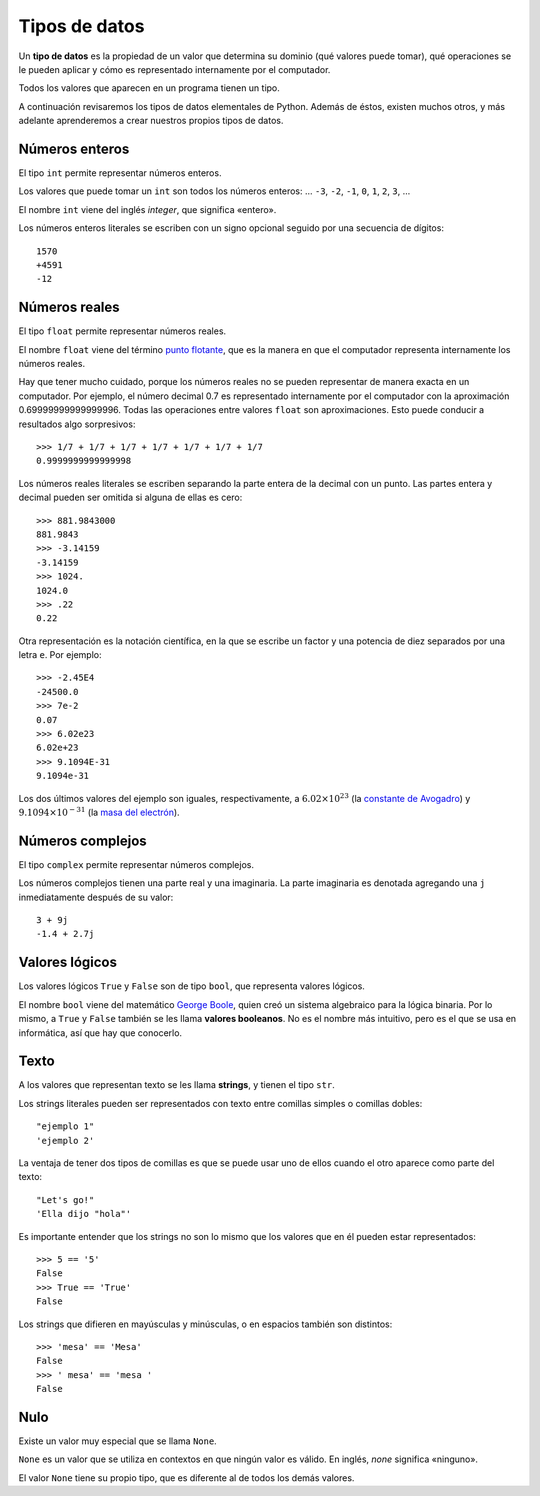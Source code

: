Tipos de datos
==============

.. index:: tipo de datos

Un **tipo de datos** es la propiedad de un valor
que determina su dominio (qué valores puede tomar),
qué operaciones se le pueden aplicar
y cómo es representado internamente por el computador.

Todos los valores que aparecen en un programa tienen un tipo.

A continuación revisaremos los tipos de datos elementales de Python.
Además de éstos, existen muchos otros,
y más adelante aprenderemos a crear
nuestros propios tipos de datos.

Números enteros
---------------
.. index:: número entero, int

El tipo ``int`` permite representar números enteros.

Los valores que puede tomar un ``int`` son
todos los números enteros:
... ``-3``, ``-2``, ``-1``, ``0``, ``1``, ``2``, ``3``, ...

El nombre ``int`` viene del inglés *integer*,
que significa «entero».

Los números enteros literales
se escriben con un signo opcional
seguido por una secuencia de dígitos::

    1570
    +4591
    -12

Números reales
--------------
.. index:: número real, número de punto flotante, float

El tipo ``float`` permite representar números reales.

El nombre ``float`` viene del término `punto flotante`_,
que es la manera en que el computador representa internamente
los números reales.

.. _punto flotante: http://es.wikipedia.org/wiki/Punto_flotante

Hay que tener mucho cuidado,
porque los números reales no se pueden representar
de manera exacta en un computador.
Por ejemplo,
el número decimal 0.7
es representado internamente por el computador
con la aproximación 0.69999999999999996.
Todas las operaciones entre valores ``float``
son aproximaciones.
Esto puede conducir a resultados algo sorpresivos::

    >>> 1/7 + 1/7 + 1/7 + 1/7 + 1/7 + 1/7 + 1/7
    0.9999999999999998

Los números reales literales
se escriben separando la parte entera de la decimal
con un punto.
Las partes entera y decimal pueden ser omitida
si alguna de ellas es cero::

    >>> 881.9843000
    881.9843
    >>> -3.14159
    -3.14159
    >>> 1024.
    1024.0
    >>> .22
    0.22


.. index:: notación científica

Otra representación es la notación científica,
en la que se escribe un factor y una potencia de diez
separados por una letra ``e``.  Por ejemplo::

    >>> -2.45E4
    -24500.0
    >>> 7e-2
    0.07
    >>> 6.02e23
    6.02e+23
    >>> 9.1094E-31
    9.1094e-31

Los dos últimos valores del ejemplo
son iguales, respectivamente, a
:math:`6.02\times 10^{23}` (la `constante de Avogadro`_) y
:math:`9.1094\times 10^{-31}` (la `masa del electrón`_).

.. _constante de Avogadro: http://es.wikipedia.org/wiki/Constante_de_Avogadro
.. _masa del electrón: http://es.wikipedia.org/wiki/Electr%C3%B3n#Propiedades

.. Cuando se combinan valores reales y enteros en una operación,
.. el entero es convertido a un número real antes de evaluarla.
.. Por ejemplo, ``5.3 + 2`` primero es convertido a ``5.3 + 2.0``,
.. y el resultado es real::
.. 
..     >>> 5.3 + 2
..     7.3
.. 
.. La regla general es:
.. si en una expresión aritmética aparece algún ``float``,
.. el resultado es de tipo ``float``.

Números complejos
-----------------
.. index:: número complejo, complex

El tipo ``complex`` permite representar números complejos.

Los números complejos tienen una parte real y una imaginaria.
La parte imaginaria es denotada
agregando una ``j`` inmediatamente después de su valor::

    3 + 9j
    -1.4 + 2.7j

Valores lógicos
---------------
.. index:: bool, valor lógico, valor booleano

Los valores lógicos ``True`` y ``False``
son de tipo ``bool``, que representa valores lógicos.

El nombre ``bool`` viene del matemático `George Boole`_,
quien creó un sistema algebraico para la lógica binaria.
Por lo mismo,
a ``True`` y ``False`` también se les llama
**valores booleanos**.
No es el nombre más intuitivo,
pero es el que se usa en informática,
así que hay que conocerlo.

.. _George Boole: http://es.wikipedia.org/wiki/George_Boole

.. Las operaciones lógicas ``and``, ``or`` y ``not``
.. pueden ser aplicadas sobre valores booleanos,
.. y entregan como resultado un valor booleano::
.. 
..     >>> not True or (True and False)
..     False
.. 
.. Las operaciones relacionales
.. ``<``, ``>``, ``==``, etc.,
.. pueden ser aplicadas sobre valores de tipos comparables,
.. pero siempre entregan como resultado un valor booleano::
.. 
..     >>> 2 + 2 == 5
..     False
..     >>> x = 95.4
..     >>> 50 < x < 100
..     True

Texto
-----
.. index:: string, tipo de datos de texto, str

A los valores que representan texto
se les llama **strings**,
y tienen el tipo ``str``.

Los strings literales
pueden ser representados
con texto entre comillas simples o comillas dobles::

   "ejemplo 1"
   'ejemplo 2'

La ventaja de tener dos tipos de comillas
es que se puede usar uno de ellos
cuando el otro aparece como parte del texto::

    "Let's go!"
    'Ella dijo "hola"'

.. Los operadores aritméticos no pueden ser aplicadas sobre strings,
.. salvo dos excepciones:
.. 
.. 1. El operador ``+`` aplicado a dos strings
..    no representa la suma,
..    sino la **concatenación**,
..    que significa pegar los strings
..    uno después del otro::
.. 
..        >>> "hola " + 'mundo'
..        'hola mundo'
.. 
.. 2. El operador ``*`` aplicado a un string y a un número entero
..    no representa la multiplicación,
..    sino la **repetición**,
..    es decir, el string es repetido tantas veces como indica el número::
.. 
..        >>> "lo" * 5
..        'lololololo'
.. 
.. Las operaciones relacionales permiten comparar strings alfabéticamente::
.. 
..     >>> "ala" < "alamo" < "bote" < "botero" < "boteros" < "zapato"
..     True
.. 
.. Para conocer el largo de un string,
.. se utiliza la función ``len()``::
.. 
..     >>> len('universidad')
..     11
.. 
.. La función ``input()``,
.. que usamos para leer la entrada del usuario,
.. siempre entrega como resultado un string.
.. Hay que tener la precaución
.. de convertir los valores que entrega
.. al tipo adecuado.
.. Por ejemplo,
.. el siguiente programa tiene
.. un error de incompatibilidad de tipos::
.. 
..     n = input('Escriba un número:')
..     cuadrado = n * n
..     print('El cuadrado de n es', cuadrado)

Es importante entender que los strings
no son lo mismo que los valores que en él
pueden estar representados::

   >>> 5 == '5'
   False
   >>> True == 'True'
   False

Los strings que difieren en mayúsculas y minúsculas,
o en espacios también son distintos::

   >>> 'mesa' == 'Mesa'
   False
   >>> ' mesa' == 'mesa '
   False

Nulo
----
.. index:: tipo nulo, None

Existe un valor muy especial que se llama ``None``.

``None`` es un valor que se utiliza
en contextos en que ningún valor es válido.
En inglés, *none* significa «ninguno».

El valor ``None`` tiene su propio tipo,
que es diferente al de todos los demás valores.

.. Conversión de tipos
.. -------------------
.. .. index:: conversión de tipos
.. 
.. Los tipos de los valores
.. indican qué operaciones pueden ser aplicadas sobre ellos.
.. 
.. A veces es necesario convertir valores de un tipo a otro
.. para poder operar sobre ellos.
.. Existen dos tipos de conversiones:
.. implícitas y explícitas.
.. 
.. Las conversiones implícitas
.. son las que se hacen automáticamente
.. según el contexto.
.. Las más importantes son las siguientes:
.. 
.. * cuando se utiliza un entero
..   en un contexto real,
..   el entero es convertido al real correspondiente::
.. 
..       >>> 56 * 8.0
..       448.0
.. 
.. * cuando se utiliza cualquier valor
..   en un contexto booleano,
..   es convertido al valor ``True``,
..   excepto por los siguientes casos,
..   en que es convertido al valor ``False``:
.. 
..   * el valor ``0``,
..   * el string vacío ``''``,
..   * ``None``.
.. 
..   Por ejemplo::
.. 
..       >>> not 0
..       True
..       >>> not 10
..       False
..       >>> not 'hola'
..       False
..       >>> bool(3.14)
..       True
.. 
..   Con los operadores ``and`` y ``or``
..   ocurre algo más extraño::
.. 
..       >>> 4 and 7
..       7
..       >>> 0 and 7
..       0
..       >>> 5 or 6
..       5
..       >>> 0 or 6 or 7
..       6
.. 
..   **Ejercicio:** deducir cómo funcionan ``and`` y ``or``
..   cuando los operandos no son booleanos.
.. 
.. * cuando se utiliza un valor lógico
..   en un contexto entero,
..   ``True`` es convertido a ``1``
..   y ``False`` a ``0``::
.. 
..       >>> True * 4 + False * 8
..       4
..       >>> True + True
..       2
..       >>> n = 5
..       >>> "el número es " + ((n % 2 != 0) * "im") + "par"
..       'el número es impar'
.. 
.. Las conversiones explícitas se realizan
.. usando el nombre del tipo de destino
.. como si fuera una función.
.. 
.. Por ejemplo,
.. para convertir un valor al tipo entero,
.. se utiliza la función ``int``::
.. 
..     >>> int('45')
..     45
..     >>> int(3.891)
..     3
..     >>> int(True)
..     1
..     >>> int(None)
..     TypeError: int() argument must be a string or a number, not 'NoneType'
..     >>> int('abc')
..     ValueError: invalid literal for int() with base 10: 'abc'
..     >>> int('doscientos')
..     ValueError: invalid literal for int() with base 10: 'doscientos'
.. 
.. Ya veremos qué significan los errores.
.. 
.. Para convertir un valor en un string,
.. se utiliza la función ``str``::
.. 
..     >>> str(87)
..     '87'
..     >>> str(True)
..     'True'

